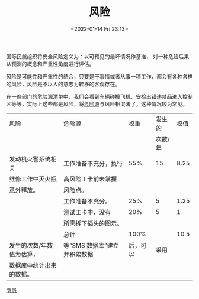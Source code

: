 # -*- eval: (setq org-media-note-screenshot-image-dir (concat default-directory "./static/风险/")); -*-
:PROPERTIES:
:ID:       323FBB70-EBED-4106-AEB6-8F8B588C7819
:END:
#+LATEX_CLASS: my-article
#+DATE: <2022-01-14 Fri 23:13>
#+TITLE: 风险
#+ROAM_KEY:

国际民航组织将安全风险定义为：以可预见的最坏情况作基准，
对一种危险后果从预测的概念和严重性角度进行评估。

风险是可能性和严重性的结合，只要是干事情或者从事一项工作，都会有各种各样的风险，风险是不以人的意志为转移的客观存在。

在一些部门的危险源清单中，我们会看到车辆碰撞飞机、安检出错违禁品进入控制区等等，实际上这些都是风险，将[[id:80406A3A-57A9-4F89-95B6-80322C587784][危险源]]与风险相混淆了，这种情况较为常见。

#+name: 风险
| 风险                      | 危险源                       |     权重 |  发生的 | 权值 |
|                           |                              |          | 次数/年 |      |
|---------------------------+------------------------------+----------+---------+------|
| 发动机火警系统相关        | 工作准备不充分，执行         |      55% |      15 | 8.25 |
| 维修工作中灭火瓶          | 高风险工卡前未掌握           |          |         |      |
| 意外释放。                | 风险点。                     |          |         |      |
|---------------------------+------------------------------+----------+---------+------|
|                           | 工作准备不充分。             |      25% |       5 | 1.25 |
|---------------------------+------------------------------+----------+---------+------|
|                           | 测试工卡中，没有             |      20% |       5 |    1 |
|                           | 所需拆下插头的图示。         |          |         |      |
|---------------------------+------------------------------+----------+---------+------|
|                           | 总计                         |     100% |         | 10.5 |
|---------------------------+------------------------------+----------+---------+------|
| 发生的次数/年数值为估算， | 等“SMS 数据库”建立并积累数据 | 后，可以 |    采用 |      |
| 数据库中统计出来的数据。  |                              |          |         |      |

#+transclude: [[id:464DC6CF-A5A2-4301-93C7-590CE6137660][危险源数据库表格]]

[[id:0D7D7B1C-F2D0-4759-B6FC-3689101E6EE6][隐患]]
